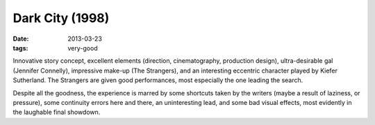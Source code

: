 Dark City (1998)
================

:date: 2013-03-23
:tags: very-good


Innovative story concept, excellent elements (direction, cinematography,
production design), ultra-desirable gal (Jennifer Connelly),
impressive make-up (The Strangers), and an interesting eccentric character
played by Kiefer Sutherland. The Strangers are given good performances,
most especially the one leading the search.

Despite all the goodness, the experience is marred by some shortcuts
taken by the writers (maybe a result of laziness, or pressure),
some continuity errors here and there, an uninteresting lead,
and some bad visual effects, most evidently in the laughable final showdown.


